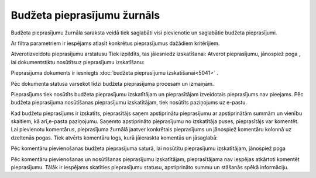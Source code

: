 .. 5035 Budžeta pieprasījumu žurnāls******************************** 
Budžeta pieprasījumu žurnāla saraksta veidā tiek saglabāti visi
pievienotie un saglabātie budžeta pieprasījumi.



Ar filtra parametriem ir iespējams atlasīt konkrētus pieprasījumus
dažādiem kritērijiem.

Atverotizveidotu pieprasījumu arstatusu Tiek izpildīts, tas jāiesniedz
izskatīšanai:
Atverot pieprasījumu, jānospiež poga |images_ozols/26316.png| , lai
dokumentstiktu nosūtītsuz pieprasījumu izskatīšanu:




|images_ozols/26301.png|

Pieprasījuma dokuments ir iesniegts :doc:`budžeta pieprasījumu
izskatīšanai<5041>` .



|images_ozols/26299.png|



Pēc dokumenta statusa varsekot līdzi budžeta pieprasījuma procesam un
izmaiņām.

Pieprasījums tiek nosūtīts budžeta pieprasījumu izskatītājam un
pieprasītājam izveidotais pieprasījums nav pieejams. Pēc budžeta
pieprasījuma nosūtīšanas pieprasījumu izskatītājam, tiek nosūtīts
paziņojums uz e-pastu.

Kad budžetu pieprasījums ir izskatīts, pieprasītājs saņem apstiprinātu
pieprasījumu ar apstiprinātām summām un vienību skaitiem, kā
arī,e-pasta paziņojumu. Saņemto apstiprināto pieprasījumu no
izskatītāja puses, pieprasītājs var komentēt. Lai pievienotu
komentārus, pieprasījuma žurnālā jaatver konkrētais pieprasījums un
jānospiež komentāru kolonnā uz dzeltenās pogas. Tiek atvērts komentāru
logs, kurā jāieraskta komentās un jāsaglabā:



|images_ozols/26324.png|



Pēc komentāru pievienošanas budžeta pieprasījuma saturā, lai nosūtītu
pieprasījumu izskatītājam, jānospiež poga |images_ozols/26325.png|

Pēc komentāru pievienošanas un nosūtīšanas pieprasījumu izskatītājam,
pieprasītājama nav iespējas atkārtoti komentēt pieprasījumu. Tālāk ir
iespējams skatīties pieprasījumu statusu, apstiprināto summu un
stāšanās spēkā informāciju.

.. |images_ozols/26316.png| image:: images_ozols/26316.png
       :scale: 100%

.. |images_ozols/26301.png| image:: images_ozols/26301.png
       :scale: 100%

.. |images_ozols/26299.png| image:: images_ozols/26299.png
       :scale: 100%

.. |images_ozols/26324.png| image:: images_ozols/26324.png
       :scale: 100%

.. |images_ozols/26325.png| image:: images_ozols/26325.png
       :scale: 100%

 
